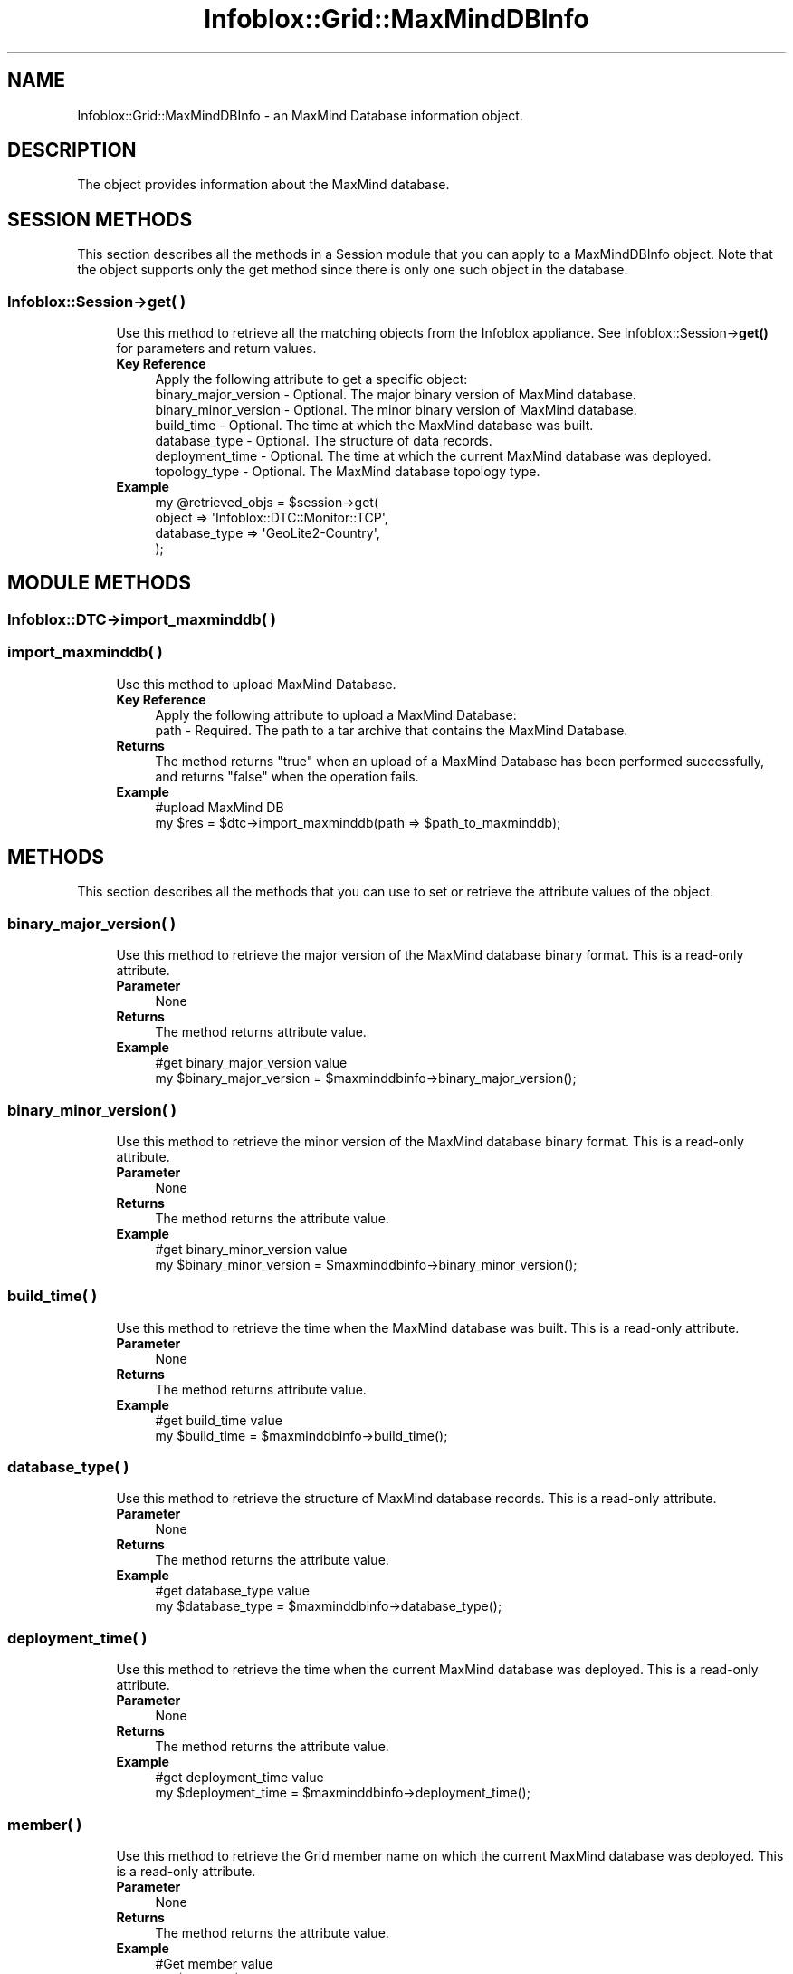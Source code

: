 .\" Automatically generated by Pod::Man 4.14 (Pod::Simple 3.40)
.\"
.\" Standard preamble:
.\" ========================================================================
.de Sp \" Vertical space (when we can't use .PP)
.if t .sp .5v
.if n .sp
..
.de Vb \" Begin verbatim text
.ft CW
.nf
.ne \\$1
..
.de Ve \" End verbatim text
.ft R
.fi
..
.\" Set up some character translations and predefined strings.  \*(-- will
.\" give an unbreakable dash, \*(PI will give pi, \*(L" will give a left
.\" double quote, and \*(R" will give a right double quote.  \*(C+ will
.\" give a nicer C++.  Capital omega is used to do unbreakable dashes and
.\" therefore won't be available.  \*(C` and \*(C' expand to `' in nroff,
.\" nothing in troff, for use with C<>.
.tr \(*W-
.ds C+ C\v'-.1v'\h'-1p'\s-2+\h'-1p'+\s0\v'.1v'\h'-1p'
.ie n \{\
.    ds -- \(*W-
.    ds PI pi
.    if (\n(.H=4u)&(1m=24u) .ds -- \(*W\h'-12u'\(*W\h'-12u'-\" diablo 10 pitch
.    if (\n(.H=4u)&(1m=20u) .ds -- \(*W\h'-12u'\(*W\h'-8u'-\"  diablo 12 pitch
.    ds L" ""
.    ds R" ""
.    ds C` ""
.    ds C' ""
'br\}
.el\{\
.    ds -- \|\(em\|
.    ds PI \(*p
.    ds L" ``
.    ds R" ''
.    ds C`
.    ds C'
'br\}
.\"
.\" Escape single quotes in literal strings from groff's Unicode transform.
.ie \n(.g .ds Aq \(aq
.el       .ds Aq '
.\"
.\" If the F register is >0, we'll generate index entries on stderr for
.\" titles (.TH), headers (.SH), subsections (.SS), items (.Ip), and index
.\" entries marked with X<> in POD.  Of course, you'll have to process the
.\" output yourself in some meaningful fashion.
.\"
.\" Avoid warning from groff about undefined register 'F'.
.de IX
..
.nr rF 0
.if \n(.g .if rF .nr rF 1
.if (\n(rF:(\n(.g==0)) \{\
.    if \nF \{\
.        de IX
.        tm Index:\\$1\t\\n%\t"\\$2"
..
.        if !\nF==2 \{\
.            nr % 0
.            nr F 2
.        \}
.    \}
.\}
.rr rF
.\" ========================================================================
.\"
.IX Title "Infoblox::Grid::MaxMindDBInfo 3"
.TH Infoblox::Grid::MaxMindDBInfo 3 "2018-06-05" "perl v5.32.0" "User Contributed Perl Documentation"
.\" For nroff, turn off justification.  Always turn off hyphenation; it makes
.\" way too many mistakes in technical documents.
.if n .ad l
.nh
.SH "NAME"
Infoblox::Grid::MaxMindDBInfo \- an MaxMind Database information object.
.SH "DESCRIPTION"
.IX Header "DESCRIPTION"
The object provides information about the MaxMind database.
.SH "SESSION METHODS"
.IX Header "SESSION METHODS"
This section describes all the methods in a Session module that you can apply to a MaxMindDBInfo object. Note that the object supports only the get method since there is only one such object in the database.
.SS "Infoblox::Session\->get( )"
.IX Subsection "Infoblox::Session->get( )"
.RS 4
Use this method to retrieve all the matching objects from the Infoblox appliance. See Infoblox::Session\->\fBget()\fR for parameters and return values.
.IP "\fBKey Reference\fR" 4
.IX Item "Key Reference"
.Vb 1
\& Apply the following attribute to get a specific object:
\&
\&   binary_major_version \- Optional. The major binary version of MaxMind database.
\&   binary_minor_version \- Optional. The minor binary version of MaxMind database.
\&   build_time           \- Optional. The time at which the MaxMind database was built.
\&   database_type        \- Optional. The structure of data records.
\&   deployment_time      \- Optional. The time at which the current MaxMind database was deployed.
\&   topology_type        \- Optional. The MaxMind database topology type.
.Ve
.IP "\fBExample\fR" 4
.IX Item "Example"
.Vb 4
\& my @retrieved_objs = $session\->get(
\&     object => \*(AqInfoblox::DTC::Monitor::TCP\*(Aq,
\&     database_type => \*(AqGeoLite2\-Country\*(Aq,
\& );
.Ve
.RE
.RS 4
.RE
.SH "MODULE METHODS"
.IX Header "MODULE METHODS"
.SS "Infoblox::DTC\->import_maxminddb( )"
.IX Subsection "Infoblox::DTC->import_maxminddb( )"
.SS "import_maxminddb( )"
.IX Subsection "import_maxminddb( )"
.RS 4
Use this method to upload MaxMind Database.
.IP "\fBKey Reference\fR" 4
.IX Item "Key Reference"
.Vb 1
\& Apply the following attribute to upload a MaxMind Database:
\&
\&     path \- Required. The path to a tar archive that contains the MaxMind Database.
.Ve
.IP "\fBReturns\fR" 4
.IX Item "Returns"
The method returns \*(L"true\*(R" when an upload of a MaxMind Database has been performed successfully, and returns \*(L"false\*(R" when the operation fails.
.IP "\fBExample\fR" 4
.IX Item "Example"
.Vb 2
\& #upload MaxMind DB
\& my $res = $dtc\->import_maxminddb(path => $path_to_maxminddb);
.Ve
.RE
.RS 4
.RE
.SH "METHODS"
.IX Header "METHODS"
This section describes all the methods that you can use to set or retrieve the attribute values of the object.
.SS "binary_major_version( )"
.IX Subsection "binary_major_version( )"
.RS 4
Use this method to retrieve the major version of the MaxMind database binary format. This is a read-only attribute.
.IP "\fBParameter\fR" 4
.IX Item "Parameter"
None
.IP "\fBReturns\fR" 4
.IX Item "Returns"
The method returns attribute value.
.IP "\fBExample\fR" 4
.IX Item "Example"
.Vb 2
\& #get binary_major_version value
\& my $binary_major_version = $maxminddbinfo\->binary_major_version();
.Ve
.RE
.RS 4
.RE
.SS "binary_minor_version( )"
.IX Subsection "binary_minor_version( )"
.RS 4
Use this method to retrieve the minor version of the MaxMind database binary format. This is a read-only attribute.
.IP "\fBParameter\fR" 4
.IX Item "Parameter"
None
.IP "\fBReturns\fR" 4
.IX Item "Returns"
The method returns the attribute value.
.IP "\fBExample\fR" 4
.IX Item "Example"
.Vb 2
\& #get binary_minor_version value
\& my $binary_minor_version = $maxminddbinfo\->binary_minor_version();
.Ve
.RE
.RS 4
.RE
.SS "build_time( )"
.IX Subsection "build_time( )"
.RS 4
Use this method to retrieve the time when the MaxMind database was built. This is a read-only attribute.
.IP "\fBParameter\fR" 4
.IX Item "Parameter"
None
.IP "\fBReturns\fR" 4
.IX Item "Returns"
The method returns attribute value.
.IP "\fBExample\fR" 4
.IX Item "Example"
.Vb 2
\& #get build_time value
\& my $build_time = $maxminddbinfo\->build_time();
.Ve
.RE
.RS 4
.RE
.SS "database_type( )"
.IX Subsection "database_type( )"
.RS 4
Use this method to retrieve the structure of MaxMind database records. This is a read-only attribute.
.IP "\fBParameter\fR" 4
.IX Item "Parameter"
None
.IP "\fBReturns\fR" 4
.IX Item "Returns"
The method returns the attribute value.
.IP "\fBExample\fR" 4
.IX Item "Example"
.Vb 2
\& #get database_type value
\& my $database_type = $maxminddbinfo\->database_type();
.Ve
.RE
.RS 4
.RE
.SS "deployment_time( )"
.IX Subsection "deployment_time( )"
.RS 4
Use this method to retrieve the time when the current MaxMind database was deployed. This is a read-only attribute.
.IP "\fBParameter\fR" 4
.IX Item "Parameter"
None
.IP "\fBReturns\fR" 4
.IX Item "Returns"
The method returns the attribute value.
.IP "\fBExample\fR" 4
.IX Item "Example"
.Vb 2
\& #get deployment_time value
\& my $deployment_time = $maxminddbinfo\->deployment_time();
.Ve
.RE
.RS 4
.RE
.SS "member( )"
.IX Subsection "member( )"
.RS 4
Use this method to retrieve the Grid member name on which the current MaxMind database was deployed. This is a read-only attribute.
.IP "\fBParameter\fR" 4
.IX Item "Parameter"
None
.IP "\fBReturns\fR" 4
.IX Item "Returns"
The method returns the attribute value.
.IP "\fBExample\fR" 4
.IX Item "Example"
.Vb 2
\& #Get member value
\& my $value = $object\->member();
.Ve
.RE
.RS 4
.RE
.SS "topology_type( )"
.IX Subsection "topology_type( )"
.RS 4
Use this method to retrieve the MaxMind database topology type. This is a read-only attribute.
.IP "\fBParameter\fR" 4
.IX Item "Parameter"
None
.IP "\fBReturns\fR" 4
.IX Item "Returns"
The method returns the attribute value. The valid return values are '\s-1GEOIP\s0' and '\s-1EA\s0'.
.IP "\fBExample\fR" 4
.IX Item "Example"
.Vb 2
\& #get topology_type value
\& my $topology_type = $maxminddbinfo\->topology_type();
.Ve
.RE
.RS 4
.RE
.SH "AUTHOR"
.IX Header "AUTHOR"
Infoblox Inc. <http://www.infoblox.com/>
.SH "SEE ALSO"
.IX Header "SEE ALSO"
Infoblox::Session, Infoblox::Session\->\fBget()\fR, Infoblox::DTC\->\fBimport_maxminddb()\fR
.SH "COPYRIGHT"
.IX Header "COPYRIGHT"
Copyright (c) 2017 Infoblox Inc.
